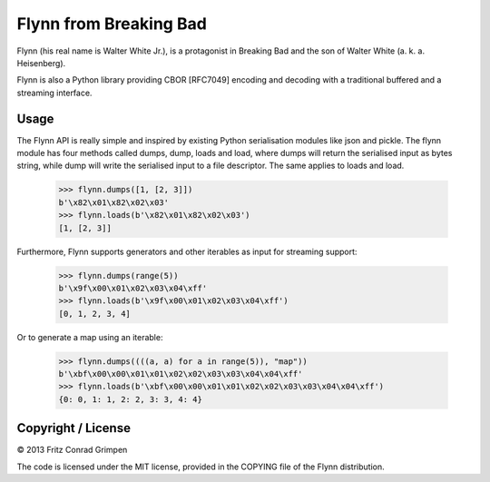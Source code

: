 Flynn from Breaking Bad
#######################

Flynn (his real name is Walter White Jr.), is a protagonist in Breaking Bad and the son of
Walter White (a. k. a. Heisenberg).

Flynn is also a Python library providing CBOR [RFC7049] encoding and decoding with a
traditional buffered and a streaming interface.

Usage
=====

The Flynn API is really simple and inspired by existing Python serialisation
modules like json and pickle. The flynn module has four methods called dumps,
dump, loads and load, where dumps will return the serialised input as bytes
string, while dump will write the serialised input to a file descriptor. The
same applies to loads and load.

	>>> flynn.dumps([1, [2, 3]])
	b'\x82\x01\x82\x02\x03'
	>>> flynn.loads(b'\x82\x01\x82\x02\x03')
	[1, [2, 3]]

Furthermore, Flynn supports generators and other iterables as input for
streaming support:

	>>> flynn.dumps(range(5))
	b'\x9f\x00\x01\x02\x03\x04\xff'
	>>> flynn.loads(b'\x9f\x00\x01\x02\x03\x04\xff')
	[0, 1, 2, 3, 4]

Or to generate a map using an iterable:

	>>> flynn.dumps((((a, a) for a in range(5)), "map"))
	b'\xbf\x00\x00\x01\x01\x02\x02\x03\x03\x04\x04\xff'
	>>> flynn.loads(b'\xbf\x00\x00\x01\x01\x02\x02\x03\x03\x04\x04\xff')
	{0: 0, 1: 1, 2: 2, 3: 3, 4: 4}

Copyright / License
===================

© 2013 Fritz Conrad Grimpen

The code is licensed under the MIT license, provided in the COPYING file of the
Flynn distribution.

